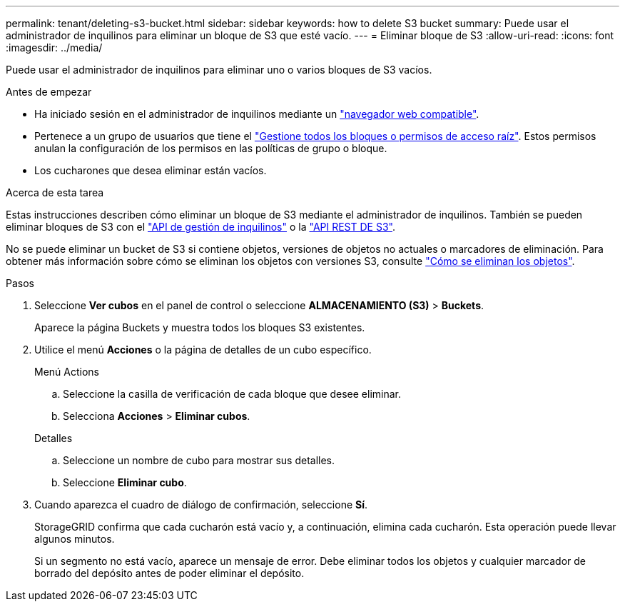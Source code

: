 ---
permalink: tenant/deleting-s3-bucket.html 
sidebar: sidebar 
keywords: how to delete S3 bucket 
summary: Puede usar el administrador de inquilinos para eliminar un bloque de S3 que esté vacío. 
---
= Eliminar bloque de S3
:allow-uri-read: 
:icons: font
:imagesdir: ../media/


[role="lead"]
Puede usar el administrador de inquilinos para eliminar uno o varios bloques de S3 vacíos.

.Antes de empezar
* Ha iniciado sesión en el administrador de inquilinos mediante un link:../admin/web-browser-requirements.html["navegador web compatible"].
* Pertenece a un grupo de usuarios que tiene el link:tenant-management-permissions.html["Gestione todos los bloques o permisos de acceso raíz"]. Estos permisos anulan la configuración de los permisos en las políticas de grupo o bloque.
* Los cucharones que desea eliminar están vacíos.


.Acerca de esta tarea
Estas instrucciones describen cómo eliminar un bloque de S3 mediante el administrador de inquilinos. También se pueden eliminar bloques de S3 con el link:understanding-tenant-management-api.html["API de gestión de inquilinos"] o la link:../s3/operations-on-buckets.html["API REST DE S3"].

No se puede eliminar un bucket de S3 si contiene objetos, versiones de objetos no actuales o marcadores de eliminación. Para obtener más información sobre cómo se eliminan los objetos con versiones S3, consulte link:../ilm/how-objects-are-deleted.html["Cómo se eliminan los objetos"].

.Pasos
. Seleccione *Ver cubos* en el panel de control o seleccione *ALMACENAMIENTO (S3)* > *Buckets*.
+
Aparece la página Buckets y muestra todos los bloques S3 existentes.

. Utilice el menú *Acciones* o la página de detalles de un cubo específico.
+
[role="tabbed-block"]
====
.Menú Actions
--
.. Seleccione la casilla de verificación de cada bloque que desee eliminar.
.. Selecciona *Acciones* > *Eliminar cubos*.


--
.Detalles
--
.. Seleccione un nombre de cubo para mostrar sus detalles.
.. Seleccione *Eliminar cubo*.


--
====
. Cuando aparezca el cuadro de diálogo de confirmación, seleccione *Sí*.
+
StorageGRID confirma que cada cucharón está vacío y, a continuación, elimina cada cucharón. Esta operación puede llevar algunos minutos.

+
Si un segmento no está vacío, aparece un mensaje de error. Debe eliminar todos los objetos y cualquier marcador de borrado del depósito antes de poder eliminar el depósito.


